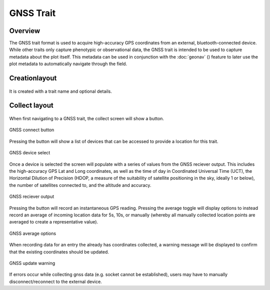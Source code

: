 GNSS Trait |gnss|
=================
Overview
--------

The GNSS trait format is used to acquire high-accuracy GPS coordinates from an external, bluetooth-connected device. While other traits only capture phenotypic or observational data, the GNSS trait is intended to be used to capture metadata about the plot itself. This metadata can be used in conjunction with the :doc:`geonav` (|geonav|) feature to later use the plot metadata to automatically navigate through the field.


Creationlayout
--------

.. figure:: /_static/images/traits/formats/create_gnss.png
   :width: 40%
   :align: center
   :alt: GNSS trait creation fields


It is created with a trait name and optional details.


Collect layout
--------------

.. figure:: /_static/images/traits/formats/collect_gnss_framed.png
   :width: 40%
   :align: center
   :alt: GNSS trait collection


When first navigating to a GNSS trait, the collect screen will show a |gnss| button.

.. figure:: /_static/images/traits/formats/collect_gnss_button.png
   :width: 60%
   :align: center
   :alt: GNSS connect button

   GNSS connect button

Pressing the |gnss| button will show a list of devices that can be accessed to provide a location for this trait.

.. figure:: /_static/images/traits/formats/collect_gnss_device_select.png
   :width: 60%
   :align: center
   :alt: GNSS device select

   GNSS device select

Once a device is selected the screen will populate with a series of values from the GNSS reciever output. This includes the high-accuracy GPS Lat and Long coordinates, as well as the time of day in Coordinated Universal Time (UCT), the Horizontal Dilution of Precision (HDOP, a measure of the suitability of satellite positioning in the sky, ideally 1 or below), the number of satellites connected to, and the altitude and accuracy.

.. figure:: /_static/images/traits/formats/collect_reciever_output.png
   :width: 60%
   :align: center
   :alt: GNSS reciever output

   GNSS reciever output

Pressing the |capture| button will record an instantaneous GPS reading. Pressing the average toggle will display options to instead record an average of incoming location data for 5s, 10s, or manually (whereby all manually collected location points are averaged to create a representative value).

.. figure:: /_static/images/traits/formats/collect_gnss_average_options.png
   :width: 60%
   :align: center
   :alt: GNSS average options

   GNSS average options

When recording data for an entry the already has coordinates collected, a warning message will be displayed to confirm that the existing coordinates should be updated.

.. figure:: /_static/images/traits/formats/collect_gnss_update_warning.png
   :width: 60%
   :align: center
   :alt: GNSS update warning

   GNSS update warning

If errors occur while collecting gnss data (e.g. socket cannot be established), users may have to manually disconnect/reconnect to the external device.

.. |gnss| image:: /_static/icons/formats/satellite-variant.png
  :width: 20

.. |geonav| image:: /_static/icons/settings/main/map-search.png
  :width: 20

.. |capture| image:: /_static/icons/formats/crosshairs.png
  :width: 20